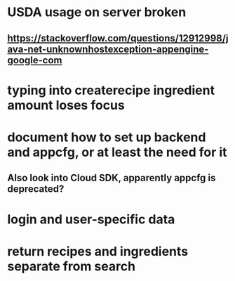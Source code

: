 * USDA usage on server broken
** https://stackoverflow.com/questions/12912998/java-net-unknownhostexception-appengine-google-com
* typing into createrecipe ingredient amount loses focus
* document how to set up backend and appcfg, or at least the need for it
** Also look into Cloud SDK, apparently appcfg is deprecated?
* login and user-specific data
* return recipes and ingredients separate from search
